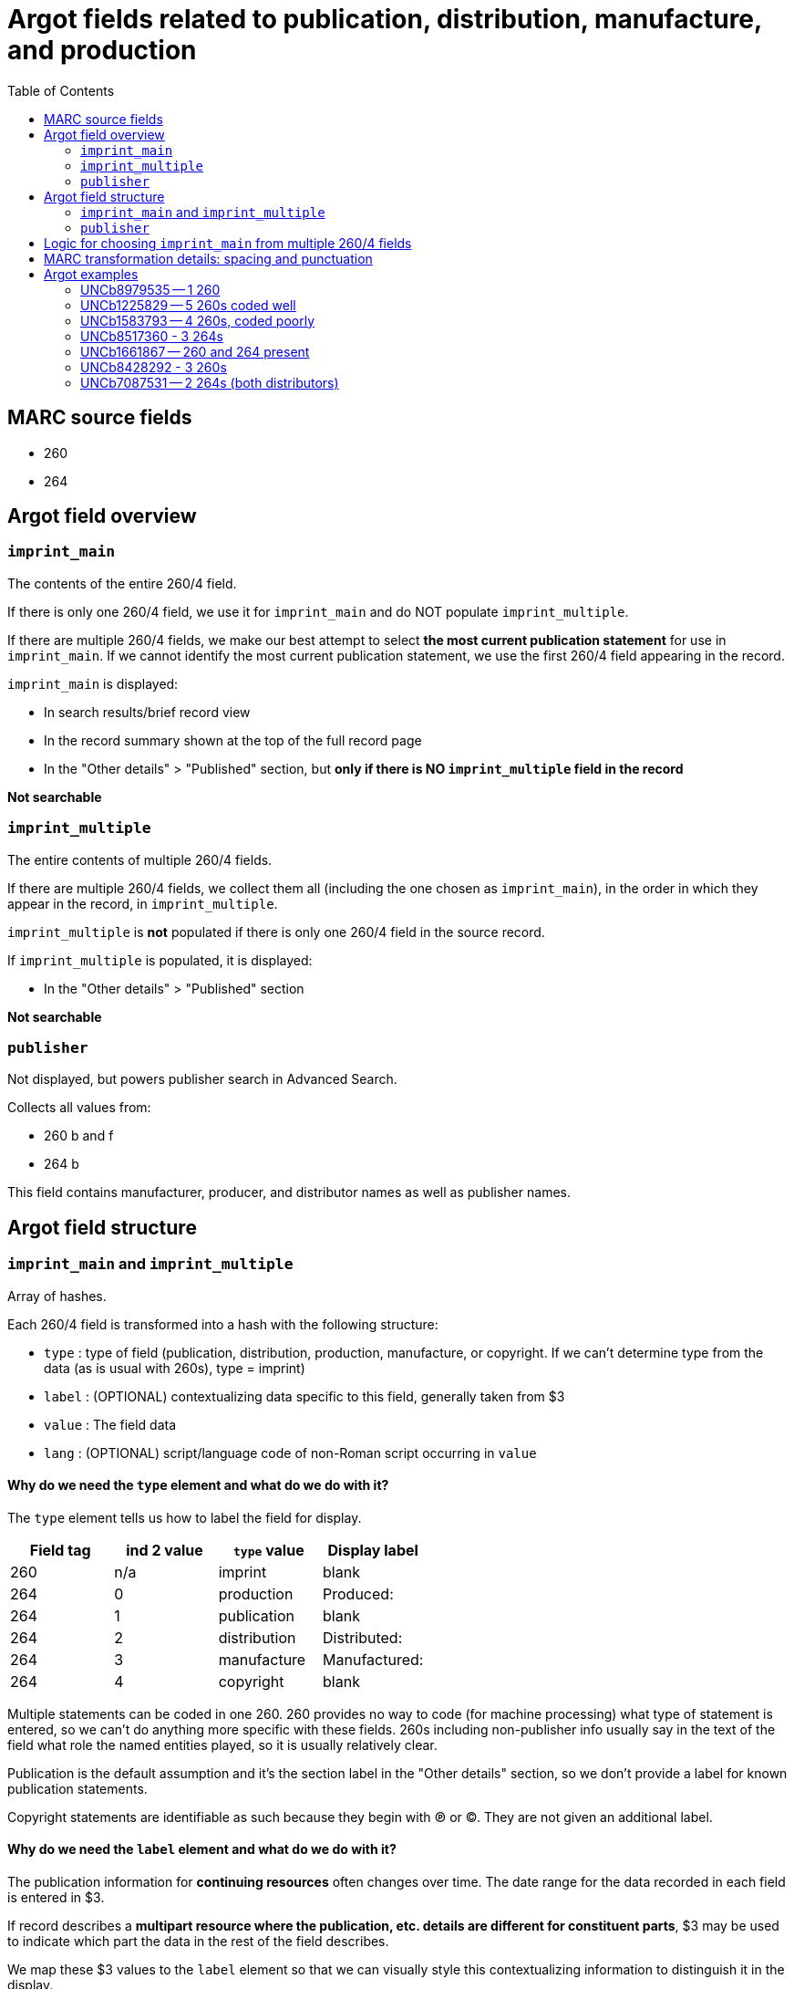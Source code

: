 :toc:
:toc-placement!:

= Argot fields related to publication, distribution, manufacture, and production

toc::[]

== MARC source fields

* 260
* 264

== Argot field overview

=== `imprint_main`
The contents of the entire 260/4 field.

If there is only one 260/4 field, we use it for `imprint_main` and do NOT populate `imprint_multiple`.

If there are multiple 260/4 fields, we make our best attempt to select *the most current publication statement* for use in `imprint_main`. If we cannot identify the most current publication statement, we use the first 260/4 field appearing in the record. 


`imprint_main` is displayed:

* In search results/brief record view
* In the record summary shown at the top of the full record page
* In the "Other details" > "Published" section, but *only if there is NO `imprint_multiple` field in the record*

*Not searchable*

=== `imprint_multiple`
The entire contents of multiple 260/4 fields.

If there are multiple 260/4 fields, we collect them all (including the one chosen as `imprint_main`), in the order in which they appear in the record, in `imprint_multiple`.

`imprint_multiple` is *not* populated if there is only one 260/4 field in the source record.

If `imprint_multiple` is populated, it is displayed:

* In the "Other details" > "Published" section

*Not searchable*

=== `publisher`
Not displayed, but powers publisher search in Advanced Search.

Collects all values from:

* 260 b and f
* 264 b

This field contains manufacturer, producer, and distributor names as well as publisher names.

== Argot field structure

=== `imprint_main` and `imprint_multiple`
Array of hashes.

Each 260/4 field is transformed into a hash with the following structure:

* `type` : type of field (publication, distribution, production, manufacture, or copyright. If we can't determine type from the data (as is usual with 260s), type = imprint)
* `label` : (OPTIONAL) contextualizing data specific to this field, generally taken from $3
* `value` : The field data
* `lang` : (OPTIONAL) script/language code of non-Roman script occurring in `value`

==== Why do we need the `type` element and what do we do with it?
The `type` element tells us how to label the field for display.

[cols=4*,options=header]
|===
|Field tag
|ind 2 value
|`type` value
|Display label

|260
|n/a
|imprint
|blank

|264
|0
|production
|Produced:

|264
|1
|publication
|blank

|264
|2
|distribution
|Distributed:

|264
|3
|manufacture
|Manufactured:

|264
|4
|copyright
|blank
|===

Multiple statements can be coded in one 260. 260 provides no way to code (for machine processing) what type of statement is entered, so we can't do anything more specific with these fields. 260s including non-publisher info usually say in the text of the field what role the named entities played, so it is usually relatively clear.

Publication is the default assumption and it's the section label in the "Other details" section, so we don't provide a label for known publication statements.

Copyright statements are identifiable as such because they begin with ℗ or ©. They are not given an additional label.

==== Why do we need the `label` element and what do we do with it?
The publication information for *continuing resources* often changes over time. The date range for the data recorded in each field is entered in $3.

If record describes a *multipart resource where the publication, etc. details are different for constituent parts*, $3 may be used to indicate which part the data in the rest of the field describes.

We map these $3 values to the `label` element so that we can visually style this contextualizing information to distinguish it in the display. 


=== `publisher`
Array of strings.

Should be deduplicated. Any values ending in "not identified" should be deleted. 

== Logic for choosing `imprint_main` from multiple 260/4 fields

The IDs after each refer to the examples later in this document.

* Choosing between multiple 260s
** If one has ind1 = 3, use that one (UNCb1225829)
** Otherwise, use the last-occurring 260 (UNCb1583793)

* Choosing between multiple 264s
** Best choice: ind1=3 AND ind2=1 (if count > 1, take the last one, though there should only be 1 with this combination of indicators in a given record)
** Elsif there's one or more with ind2=1, take the last one (UNCb8517360)
** Elsif: ind1=3 AND ind2~= [023] (if count > 1, take the last one) (UNCb8428292)
** Else: take last one where ind2 !=4 (UNCb7087531)

* If there are 260s and 264s in same record (UNCb1661867)
** First, note that this is unholy and suspicious
** Just take the last field 


== MARC transformation details: spacing and punctuation

. Strip leading/trailing spaces from all subfield values
. $3 only: Strip colon or other non-enclosing punctuation (except hyphens, which are retained) from end of subfield
. For `value`, join subfields with ' ' (space) as separator
. Strip ending comma or semicolon from end of joined `value`

== Argot examples
These examples show how the 3 fields discussed on this page work together.

=== UNCb8979535 -- 1 260 

[source]
----
=260  \\$aLondon :$bWriters and Readers Pub. Cooperative Society ;$aNew York, N.Y. :$bDistributed in the U.S.A. by W.W. Norton,$c1980$g(1982 printing)
----

[source,ruby]
----
'imprint_main': {
  'type': 'imprint',
  'value': 'London : Writers and Readers Pub. Cooperative Society ; New York, N.Y. : Distributed in the U.S.A. by W.W. Norton, 1980 (1982 printing)'
},
'publisher': [
  'Writers and Readers Pub. Cooperative Society',
  'Distributed in the U.S.A. by W.W. Norton'
]
----

https://discovery.trln.org/catalog/UNCb8979535[Current display in TRLN Discovery]

=== UNCb1225829 -- 5 260s coded well

[source]
----
=245  00$aSouthern poetry review$h[serial].
=260  \\$aRaleigh, N.C. :$bPublished by the editors in cooperation with the School of Liberal Arts at North Carolina State of the University of North Carolina,$c[1964-
=260  2\$3Spring 1978-winter 1995$aCharlotte, N.C. :$bEnglish Dept., UNCC
=260  2\$3Summer 1996-winter 1999$aCharlotte, N.C. :$bAdvancment Studies, CPCC
=260  2\$3Summer 2000-summer 2001$aCharlotte, N.C. :$bEnglish Dept., CPCC
=260  3\$3Fall/Winter 2002-$aSavannah, GA :$bDept. of Languages, Literature & Philosophy, Armstrong Atlantic State University
----

[source,ruby]
----
'imprint_main': {
  'type': 'imprint',
  'label': 'Fall/Winter 2002-',
  'value': 'Savannah, GA : Dept. of Languages, Literature & Philosophy, Armstrong Atlantic State University'
},
'imprint_multiple': [
  {
    'type': 'imprint',
    'value': 'Raleigh, N.C. : Published by the editors in cooperation with the School of Liberal Arts at North Carolina State of the University of North Carolina, [1964-'
  },
  {
    'type': 'imprint',
    'label': 'Spring 1978-winter 1995',
    'value': 'Charlotte, N.C. : English Dept., UNCC'
  },
  {
    'type': 'imprint',
    'label': 'Summer 1996-winter 1999',
    'value': 'Charlotte, N.C. : Advancment Studies, CPCC'
  },
   {
    'type': 'imprint',
    'label': 'Summer 2000-summer 2001',
    'value': 'Charlotte, N.C. : English Dept., CPCC'
  },  
  {
    'type': 'imprint',
    'label': 'Fall/Winter 2002-',
    'value': 'Savannah, GA : Dept. of Languages, Literature & Philosophy, Armstrong Atlantic State University'
  },  
],
'publisher': [
  'Published by the editors in cooperation with the School of Liberal Arts at North Carolina State of the University of North Carolina',
  'English Dept., UNCC',
  'Advancment Studies, CPCC',
  'English Dept., CPCC',
  'Dept. of Languages, Literature & Philosophy, Armstrong Atlantic State University'
]
----

https://discovery.trln.org/catalog/UNCb1225829[Current display in TRLN Discovery]


=== UNCb1583793 -- 4 260s, coded poorly

[source]
----
=245  04$aThe Best short plays$h[serial].
=260  \\$aNew York :$bDodd, Mead,$c1953-c1989.
=260  2\$aBoston :$bBeacon Press,$31968-1971, 1973-1985.
=260  2\$aPhiladelphia ;$aNew York :$bChilton Book Co.,$3<1972>
=260  2\$aNew York :$bApplause Theater Book Publishers,$31986-1989.
----

[source,ruby]
----
'imprint_main': {
  'type': 'imprint',
  'label': '1986-1989.',
  'value': 'New York : Applause Theater Book Publishers'
},
'imprint_multiple': [
  {
    'type': 'imprint',
    'value': 'New York : Dodd, Mead, 1953-c1989.'
  },
  {
    'type': 'imprint',
    'label': '1968-1971, 1973-1985.',
    'value': 'Boston : Beacon Press'
  },
  {
    'type': 'imprint',
    'label': '<1972>',
    'value': 'Philadelphia ; New York : Chilton Book Co.,'
  },
   {
    'type': 'imprint',
    'label': '1986-1989.',
    'value': 'New York : Applause Theater Book Publishers'
  }
],
'publisher': [
  'Dodd, Mead',
  'Beacon Press',
  'Chilton Book Co.',
  'Applause Theater Book Publishers'
]
----

https://discovery.trln.org/catalog/UNCb1583793[Current display in TRLN Discovery]

=== UNCb8517360 - 3 264s

[source]
----
=245  00$aFestivals :$bDay of the Dead, Mexico /$cChannel Four (Great Britain).
=264  \1$a[Place of publication not identified] :$bChannel Four (Great Britain), $c[2014]
=264  \4$c©2014
=264  32$aNew York, N.Y. :$bFilms Media Group, $c2015
----

[source,ruby]
----
imprint_main: {
  'type': 'publication',
  'value': '[Place of publication not identified] : Channel Four (Great Britain), [2014]'
},
imprint_multiple: [
  {
  'type': 'publication',
  'value': '[Place of publication not identified] : Channel Four (Great Britain), [2014]'
  },
  {
  'type': 'copyright',
  'value': '©2014'
  },
 {
  'type': 'distribution',
  'value': 'New York, N.Y. : Films Media Group, 2015'
  },
],
publisher: [
  'Channel Four (Great Britain)',
  'Films Media Group'
]
----

https://discovery.trln.org/catalog/UNCb1583793[Current display in TRLN Discovery]

=== UNCb1661867 -- 260 and 264 present

[source]
----
=245  00$aJournal of African civilizations$h[serial].
=260  \\$a[New Brunswick, N.J. :$bDouglass College, Rutgers University,$c1979-
=264  30$aNew Brunswick :$bTransaction Publishers,$c-1994.
----

[source,ruby]
----
'imprint_main': {
  'type': 'production',
  'value': 'New Brunswick : Transaction Publishers, -1994.'
},
'imprint_multiple': [
  {
  'type': 'imprint',
  'value': 'New Brunswick, N.J. : Douglass College, Rutgers University, 1979-'
  },
 {
  'type': 'production',
  'value': 'New Brunswick : Transaction Publishers, -1994.'
 }
],
'publisher': [
  'Douglass College, Rutgers University',
  'Transaction Publishers'
]
----

https://discovery.trln.org/catalog/UNCb1661867[Current display in TRLN Discovery]

=== UNCb8428292 - 3 260s

[source]
----
=245  00$6880-01$aNovai︠a︡ niva$h[serial].
=264  \0$6880-02$aRiga :$b"N. Niva, "
=264  20$6880-03$3<1927, no. 5-16> :$aParis :$bO.D. Strokʺ
=264  30$3<1927, no. 18-19> :$aRīgā :$b[publisher not identified]
----

[source,ruby]
----
'imprint_main': {
  'type': 'production',
  'label': '<1927, no. 18-19>',
  'value': 'Rīgā : [publisher not identified]'
},
'imprint_multiple': [
  {
  'type': 'production',
  'value': 'Riga : "N. Niva, "'
  },
 {
  'type': 'production',
  'label': '<1927, no. 5-16>',
  'value': 'Paris : O.D. Strok"'
 },
 {
  'type': 'production',
  'label': '<1927, no. 18-19>',
  'value': 'Rīgā : [publisher not identified]'
 }
],
'publisher': [
  '"N. Niva, "',
  'O.D. Strok"'
]
----

https://discovery.trln.org/catalog/UNCb8428292[Current display in TRLN Discovery]

=== UNCb7087531 -- 2 264s (both distributors)
This is a less-than-good example, as the 2 264s are strangely redundant, but it's the first one I found with this particular coding.

[source]
----
=245 14$aThe Immigration Act of 1990 :$ba legislative history of Pub. L. No. 101-649 /$cby Igor I. Kavass and Bernard D. Reams, Jr.
=264 \2$aBuffalo, New York :$bWilliam S. Hein & Co.,$c1997.
=264 \2$a[Buffalo, NY] :$bWilliam S. Hein & Company,$c[2009]
----

[source,ruby]
----
'imprint_main': {
  'type': 'distribution',
  'value': '[Buffalo, NY] : William S. Hein & Company, [2009]'
},
'imprint_multiple': [
  {
  'type': 'distribution',
  'value': 'Buffalo, New York : William S. Hein & Co., 1997.'
  },
 {
  'type': 'distribution',
  'value': '[Buffalo, NY] : William S. Hein & Company, [2009]'
 }
],
'publisher': [
  'William S. Hein & Co.',
  'William S. Hein & Company'
]
----

https://discovery.trln.org/catalog/UNCb7087531[Current display in TRLN Discovery]
